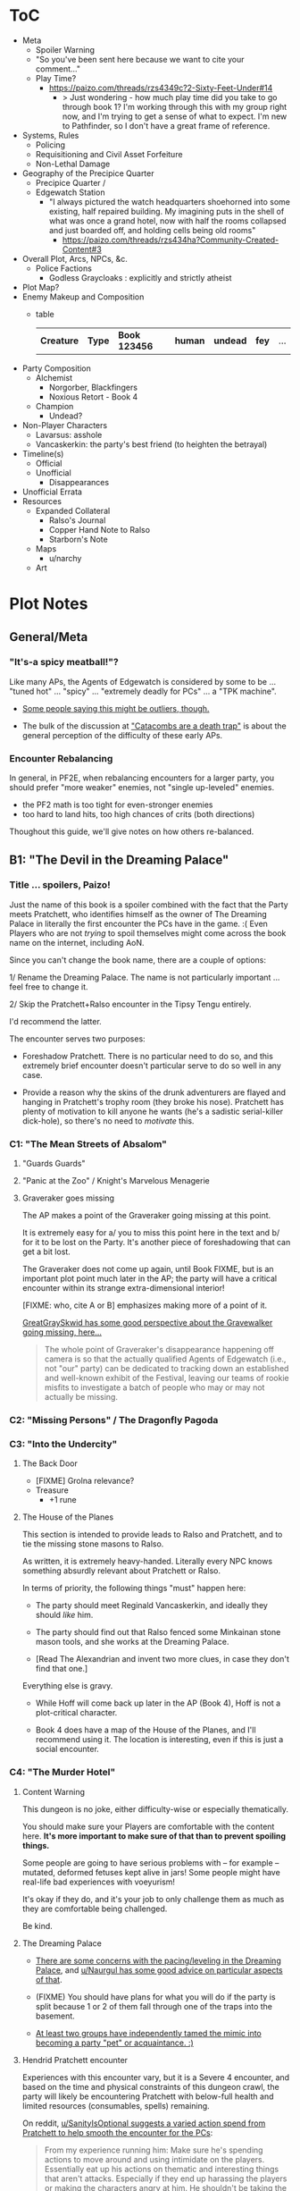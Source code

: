 * ToC
- Meta
  - Spoiler Warning
  - "So you've been sent here because we want to cite your comment…"
  - Play Time?
    - https://paizo.com/threads/rzs4349c?2-Sixty-Feet-Under#14
      - > Just wondering - how much play time did you take to go through book 1? I'm working through this with my group right now, and I'm trying to get a sense of what to expect. I'm new to Pathfinder, so I don't have a great frame of reference.
- Systems, Rules
  - Policing
  - Requisitioning and Civil Asset Forfeiture
  - Non-Lethal Damage
- Geography of the Precipice Quarter
  - Precipice Quarter /
  - Edgewatch Station
    - "I always pictured the watch headquarters shoehorned into some existing, half repaired building.
      My imagining puts in the shell of what was once a grand hotel, now with half the rooms collapsed and just boarded off, and holding cells being old rooms"
      - https://paizo.com/threads/rzs434ha?Community-Created-Content#3
- Overall Plot, Arcs, NPCs, &c.
  - Police Factions
    - Godless Graycloaks : explicitly and strictly atheist
- Plot Map?
- Enemy Makeup and Composition
  - table
    | *Creature* | *Type* | *Book 123456* | *human* | *undead* | *fey* | ... |
- Party Composition
  - Alchemist
    - Norgorber, Blackfingers
    - Noxious Retort - Book 4
  - Champion
    - Undead?
- Non-Player Characters
  - Lavarsus: asshole
  - Vancaskerkin: the party's best friend (to heighten the betrayal)
- Timeline(s)
  - Official
  - Unofficial
    - Disappearances
- Unofficial Errata
- Resources
  - Expanded Collateral
    - Ralso's Journal
    - Copper Hand Note to Ralso
    - Starborn's Note
  - Maps
    - u/narchy
  - Art
* Plot Notes
** General/Meta
*** "It's-a spicy meatball!"?

Like many APs, the Agents of Edgewatch is considered by some to be … "tuned hot" … "spicy" … "extremely deadly for PCs" … a "TPK machine".

- [[https://www.reddit.com/r/Pathfinder2e/comments/oknoo0/agents_of_edgewatch_catacombs_are_a_death_trap/h59ksqb/?utm_source=reddit&utm_medium=web2x&context=3][Some people saying this might be outliers, though.]]

- The bulk of the discussion at [[https://www.reddit.com/r/Pathfinder2e/comments/oknoo0/agents_of_edgewatch_catacombs_are_a_death_trap/]["Catacombs are a death trap"]] is about the general perception of the difficulty of these early APs.

*** Encounter Rebalancing
In general, in PF2E, when rebalancing encounters for a larger party, you should prefer "more weaker" enemies, not "single up-leveled" enemies.

- the PF2 math is too tight for even-stronger enemies
- too hard to land hits, too high chances of crits (both directions)

Thoughout this guide, we'll give notes on how others re-balanced.

** B1: "The Devil in the Dreaming Palace"
*** Title … spoilers, Paizo!

Just the name of this book is a spoiler combined with the fact that the Party meets Pratchett, who identifies himself as the owner of The Dreaming Palace in literally the first encounter the PCs have in the game. :(  Even Players who are not /trying/ to spoil themselves might come across the book name on the internet, including AoN.

Since you can't change the book name, there are a couple of options:

1/ Rename the Dreaming Palace. The name is not particularly important … feel free to change it.

2/ Skip the Pratchett+Ralso encounter in the Tipsy Tengu entirely.

I'd recommend the latter.

The encounter serves two purposes:

- Foreshadow Pratchett. There is no particular need to do so, and this extremely brief encounter doesn't particular serve to do so well in any case.

- Provide a reason why the skins of the drunk adventurers are flayed and hanging in Pratchett's trophy room (they broke his nose). Pratchett has plenty of motivation to kill anyone he wants (he's a sadistic serial-killer dick-hole), so there's no need to /motivate/ this.
*** C1: "The Mean Streets of Absalom"
**** "Guards Guards"
**** "Panic at the Zoo" / Knight's Marvelous Menagerie
**** Graveraker goes missing

The AP makes a point of the Graveraker going missing at this point.

It is extremely easy for a/ you to miss this point here in the text and b/ for it to be lost on the Party. It's another piece of foreshadowing that can get a bit lost.

The Graveraker does not come up again, until Book FIXME, but is an important plot point much later in the AP; the party will have a critical encounter within its strange extra-dimensional interior!

[FIXME: who, cite A or B] emphasizes making more of a point of it.

#+BEGIN_COMMENT
@author{paizo-GreatGraySkwid}
@misc{paizo-rzs4349b--447,
  author = paizo-GreatGraySkwid,
  url = {https://paizo.com/threads/rzs4349b&page=9?1-Devil-at-the-Dreaming-Palace#447},
  date = {2021-05-12T12:16Z},
  cleared = false
}
#+END_COMMENT

[[https://paizo.com/threads/rzs4349b&page=9?1-Devil-at-the-Dreaming-Palace#447][GreatGraySkwid has some good perspective about the Gravewalker going missing, here...]]

#+BEGIN_QUOTE
 The whole point of Graveraker's disappearance happening off camera is so
  that the actually qualified Agents of Edgewatch (i.e., not "our" party) can
  be dedicated to tracking down an established and well-known exhibit of the
  Festival, leaving our teams of rookie misfits to investigate a batch of
  people who may or may not actually be missing.
#+END_QUOTE

*** C2: "Missing Persons" / The Dragonfly Pagoda
*** C3: "Into the Undercity"
**** The Back Door

- [FIXME] Grolna relevance?
- Treasure
  - +1 rune

**** The House of the Planes

This section is intended to provide leads to Ralso and Pratchett, and to tie the missing stone masons to Ralso.

As written, it is extremely heavy-handed. Literally every NPC knows something absurdly relevant about Pratchett or Ralso.

In terms of priority, the following things "must" happen here:

- The party should meet Reginald Vancaskerkin, and ideally they should /like/ him.

- The party should find out that Ralso fenced some Minkainan stone mason tools, and she works at the Dreaming Palace.

- [Read The Alexandrian and invent two more clues, in case they don't find that one.]

Everything else is gravy.

- While Hoff will come back up later in the AP (Book 4), Hoff is not a plot-critical character.

- Book 4 does have a map of the House of the Planes, and I'll recommend using it. The location is interesting, even if this is just a social encounter.

*** C4: "The Murder Hotel"
**** Content Warning

This dungeon is no joke, either difficulty-wise or especially thematically.

You should make sure your Players are comfortable with the content here. *It's more important to make sure of that than to prevent spoiling things.*

Some people are going to have serious problems with – for example – mutated, deformed fetuses kept alive in jars! Some people might have real-life bad experiences with voeyurism!

It's okay if they do, and it's your job to only challenge them as much as they are comfortable being challenged.

Be kind.

**** The Dreaming Palace

- [[https://www.reddit.com/r/Pathfinder2e/comments/ojp6to/agents_of_edgewatch_book_1_finale_im_in_doubt/][There are some concerns with the pacing/leveling in the Dreaming Palace]], and [[https://www.reddit.com/r/Pathfinder2e/comments/ojp6to/agents_of_edgewatch_book_1_finale_im_in_doubt/h5354t4/?utm_source=reddit&utm_medium=web2x&context=3][u/Naurgul has some good advice on particular aspects of that]].

- (FIXME) You should have plans for what you will do if the party is split because 1 or 2 of them fall through one of the traps into the basement.

- [[https://www.reddit.com/r/Pathfinder2e/comments/p887ao/agents_of_edgewatch_spoilers_sidequest_ideas_for/][At least two groups have independently tamed the mimic into becoming a party "pet" or acquaintance. :)]]

**** Hendrid Pratchett encounter

Experiences with this encounter vary, but it is a Severe 4 encounter, and based on the time and physical constraints of this dungeon crawl, the party will likely be encountering Pratchett with below-full health and limited resources (consumables, spells) remaining.

#+BEGIN_COMMENT
@author{reddit-u-SanityIsOptional}
@misc{reddit-otxspj-h70146j,
  author = reddit-u-SanityIsOptional,
  title = {Final fight of the first book of "Agents of Edgewatch"},
  url = {https://www.reddit.com/r/Pathfinder2e/comments/otxspj/final_fight_of_the_first_book_of_agents_of/h70146j/?utm_source=reddit&utm_medium=web2x&context=3},
  date = {2021-07-29T16:35Z},
  cleared = false
}
#+END_COMMENT

On reddit, [[https://www.reddit.com/r/Pathfinder2e/comments/otxspj/final_fight_of_the_first_book_of_agents_of/h70146j/?utm_source=reddit&utm_medium=web2x&context=3][u/SanityIsOptional suggests a varied action spend from Pratchett to help smooth the encounter for the PCs]]:

#+BEGIN_QUOTE
From my experience running him: Make sure he's spending actions to move
around and using intimidate on the players. Essentially eat up his actions
on thematic and interesting things that aren't attacks. Especially if they
end up harassing the players or making the characters angry at him. He
shouldn't be taking the party seriously, and should be trying to taunt them
at least in the start of the fight.
#+END_QUOTE


This goes both ways, too. As in PF2 generally: the party using actions to force /enemies/ to spend actions is of good utility.

#+BEGIN_COMMENT
@author{reddit-u-mads838}
@misc{reddit-otxspj-h71hhre,
  author = reddit-u-mads838,
  url = {https://www.reddit.com/r/Pathfinder2e/comments/otxspj/final_fight_of_the_first_book_of_agents_of/h71hhre/?utm_source=reddit&utm_medium=web2x&context=3},
  date = {2021-07-29T15:23Z},
  cleared = true
}
#+END_COMMENT

[[https://www.reddit.com/r/Pathfinder2e/comments/otxspj/final_fight_of_the_first_book_of_agents_of/h71hhre/?utm_source=reddit&utm_medium=web2x&context=3][u/mads838 agrees]]:

#+BEGIN_QUOTE
The group i played in managed it. But it was tough as All hell. Try to convince you players to start using stuff like grapple, trip or disarm. Actions wasted because of those are actions he isnt using to kill the players.
#+END_QUOTE


----------

The Binumir are also a challenge.

#+BEGIN_COMMENT
@author{reddit-u-narchy}
@misc{reddit-otxspj-h7jg3rc,
  author = reddit-u-narchy,
  url = {https://www.reddit.com/r/Pathfinder2e/comments/otxspj/final_fight_of_the_first_book_of_agents_of/h7jg3rc/?utm_source=reddit&utm_medium=web2x&context=3},
  date = {2021-08-03T11:11Z},
  cleared = true
}
#+END_COMMENT

[[https://www.reddit.com/r/Pathfinder2e/comments/otxspj/final_fight_of_the_first_book_of_agents_of/h7jg3rc/?utm_source=reddit&utm_medium=web2x&context=3][As u/narchy notes]]:
#+BEGIN_QUOTE
The ghost twins scream is a REALLY nasty one. The fighter and champion in our group failed the save, which means no AoO or Retributive Strike.
#+END_QUOTE

#+BEGIN_COMMENT
@author{reddit-u-Naurgul}
@misc{reddit-otxspj-h6yiyr8,
  url = {https://www.reddit.com/r/Pathfinder2e/comments/otxspj/final_fight_of_the_first_book_of_agents_of/h6yiyr8/?utm_source=reddit&utm_medium=web2x&context=3},
  date = {2021-07-29T14:19Z},
  cleared = true
}
#+END_COMMENT

[[https://www.reddit.com/r/Pathfinder2e/comments/otxspj/final_fight_of_the_first_book_of_agents_of/h6yiyr8/?utm_source=reddit&utm_medium=web2x&context=3][u/Naurgul has some advice]]:

#+BEGIN_QUOTE
The fight gets much easier if the PCs take out the children twin ghosts he has with him with RP instead of fighting. If they are reminded of their former lives they don't attack. So maybe give them a few extra hints about that. For example if they try to recall knowledge on them ask if they use society or religion; a successful society check should be enough to remind them of the twins they read about in their missing persons reports.
#+END_QUOTE

# raw:
And [[https://www.reddit.com/r/Pathfinder2e/comments/otxspj/final_fight_of_the_first_book_of_agents_of/h6ygq77/?utm_source=reddit&utm_medium=web2x&context=3][u/larstr0n recommends using the Binumir the scale the combat on the fly]]:
# experimental:
And [[http:cite:reddit-larstr0n-otxspj-h6ygq77.url][u/larstr0n recommends using the Binumir the scale the combat on the fly]]:

#+BEGIN_QUOTE
If you're concerned about Pratchett, there’s a lot of room to run his ghost twins suboptimally and use them to ratchet the tension up and down depending on what level of peril you’re looking for.
#+END_QUOTE
— cite:reddit-larstr0n-otxspj-h6ygq77

#+BEGIN_COMMENT
@author{reddit-u-Unconfidence}
@misc{reddit-otxspj-h6zoyve,
  author = reddit-u-Unconfidence,
  url = {https://www.reddit.com/r/Pathfinder2e/comments/otxspj/final_fight_of_the_first_book_of_agents_of/h6zoyve/?utm_source=reddit&utm_medium=web2x&context=3},
  date = "2021-07-29T19:11Z",
  cleared = true
}
#+END_COMMENT

Stepping back a bit, [[https://www.reddit.com/r/Pathfinder2e/comments/otxspj/final_fight_of_the_first_book_of_agents_of/h6zoyve/?utm_source=reddit&utm_medium=web2x&context=3][u/Unconfidence finds this encounter "exemplary of the stuff I don't like about Paizo's APs."]]:

#+BEGIN_QUOTE
This combat made me think that either the people who made this system really
didn't understand the way poison interacts with death & dying, or that I am
missing something about it. Because like, going to the ground with
persistent damage, that's death. And we certainly had three of our six party
members at high levels of Wounded.

It's extremely dicey and pretty exemplary of the stuff I don't like about
Paizo's APs. The entire "difficulty" seems to be in high numbers and a
serious risk of a few bad rolls dooming a character or a party, despite any
of their best choices. I would seriously suggest any DM running this
consider putting Alchemical Antidotes or something of the sort somewhere in
the Inn, or I dunno, something.
#+END_QUOTE


[On Rebalancing]


#+BEGIN_COMMENT
@author{reddit-u-SighJayAtWork}
@misc{reddit-otxspj-h6z514n,
  author = reddit-u-SighJayAtWork,
  url = {https://www.reddit.com/r/Pathfinder2e/comments/otxspj/final_fight_of_the_first_book_of_agents_of/h6z514n/?utm_source=reddit&utm_medium=web2x&context=3}
  date = {2021-07-29T16:55Z}
  cleared = true
}
#+END_COMMENT

[[https://www.reddit.com/r/Pathfinder2e/comments/otxspj/final_fight_of_the_first_book_of_agents_of/h6z514n/?utm_source=reddit&utm_medium=web2x&context=3][u/SighJayAtWork]]:

#+BEGIN_QUOTE
I had six PCs so I added an extra "body" to the Binumir (like an eatin, I gave them both two actions) and a few Zrukbats to the encounter, just to give them some more bodies to deal with
#+END_QUOTE

**** Pratchett Chase

#+BEGIN_COMMENT
@author{paizo-Naurgul}
@misc{paizo-rzs4349b--441,
  author = paizo-Naurgul,
  url = {https://paizo.com/threads/rzs4349b&page=9?1-Devil-at-the-Dreaming-Palace#441},
  date = {2021-05-01T17:23:13Z},
  cleared = true
}
#+END_COMMENT

[[https://paizo.com/threads/rzs4349b&page=9?1-Devil-at-the-Dreaming-Palace#441][Naurgul]] has some guidance on how to handle Pratchett's attempted escape using the GMG's Chase Subsystem...

#+BEGIN_QUOTE
Here's some potential obstacles for this chase scene along with some example checks that the characters could use to bypass them:

- secret door closes behind him (acrobatics to jump in before it closes, athletics to hold it open, thievery to re-open)
- flaming mass (acrobatics to jump through, athletics make a path, or they can just walk through it and take some damage)
- Pratchett throws down the shelves with the jars in E31 (Athletics to throw them out of the way, Acrobatics to squeeze through the gaps, maybe some spell)
- leftover monsters attack (acrobatics to tumble through, Athletics to shove away, recall knowledge or deception to distract them)
#+END_QUOTE

** B2: "Sixty Feet Under"
*** C1:
**** FIXME

- https://paizo.com/threads/rzs4349c?2-Sixty-Feet-Under#41
  - > Is it explained why Chadraxa made a complaint against Orvington Moneychangers?
  - [next post]
    - > I assume that's related to the debt Orvington's son owes Chadraxa, which he has failed to pay.
    - > Same reason she had people graffiti his bank, and throw a wasp nest on the roof.

*** C4: "Descent into Death"
**** The Catacombs

Tyrrociese is a particular problem.

[[https://www.reddit.com/r/Pathfinder2e/comments/oknoo0/agents_of_edgewatch_catacombs_are_a_death_trap/h59zt3p/?utm_source=reddit&utm_medium=web2x&context=3][u/larstr0n]] strongly advises...

#+BEGIN_QUOTE
I strongly advise, for that monster, taking the book’s advice and having them engage the ofalth in the next room in battle. In my game,I kept the ooze focused on the party enough to freak them out, and then strung out a kong vs Godzilla fight between the two big bads. This approach kept my party challenges and made for a memorable, cinematic encounter.
#+END_QUOTE

#+BEGIN_COMMENT
@author{reddit-u-valahan23}
@misc{reddit-oknoo0-h5aswqa,
  author = reddit-u-valahan23,
  url = {https://www.reddit.com/r/Pathfinder2e/comments/oknoo0/agents_of_edgewatch_catacombs_are_a_death_trap/h5aswqa/?utm_source=reddit&utm_medium=web2x&context=3},
  date = {2021-07-15T15:43:17Z}
  cleared = true
}
#+END_COMMENT

[[https://www.reddit.com/r/Pathfinder2e/comments/oknoo0/agents_of_edgewatch_catacombs_are_a_death_trap/h5aswqa/?utm_source=reddit&utm_medium=web2x&context=3][u/valahan23]] has a number of recommendations...

#+BEGIN_QUOTE
I'm currently running AoE and we finished up the catacombs about a month ago. Overall, I'm not a fan of Book 2. I Think the author is the type who loves theory crafting monsters without really thinking about balance. I first noticed this with the copper hand illusionists in chapter 3 that are supposedly level 5, but are a full wizard/rogue. Their spell DC was higher than the party's optimized level 6 wizard. I'd be fine with that if they weren't also a full blown rogue.

I ended up making some changes to to the eldritch ooze TYRROICESE cause I personally think that monster was just poorly designed. This is pretty much entirely was because the ooze template was used without really looking at how oozes work.

- Not all oozes are immune to slashing/piercing (gelatinous cube), but those that are also have the split trait, basically cutting them in half with the HP split between the two. The benefit to splitting them is that you can then have your caster nuke them with AoE. The eldritch ooze got the benefit of immunities without being able to be split. (So I got rid of these immunities on the eldritch ooze)

- Oozes are usually immune to critical hits/precision damage because they are just a blob of ooze so they don't have specific spots to hit for more damage. The eldritch ooze is a large suit of armor basically being piloted by an ooze. (I removed it's immunity to precision damage with the reasoning that the rogue and investigator would be able to find weak points in the armor to attack)

- Lastly I made his pseudopod burst follow the standard MAP rule. As letting a solo encounter have 3 attacks at +23 when the party's AC is in the high 20s was just insane to me. His chance to crit was way above 50% with an average crit doing around 46 damage.

Even with these adjustments it was a super close fight with most of the party unconscious and the remaining members sitting around 10-20 HP when they defeated it.
#+END_QUOTE


#+BEGIN_COMMENT
@author{reddit-u-doctam}
@misc{reddit-oknoo0-h59vm90,
  author = reddit-u-doctam,
  url = {https://www.reddit.com/r/Pathfinder2e/comments/oknoo0/agents_of_edgewatch_catacombs_are_a_death_trap/h59vm90/?utm_source=reddit&utm_medium=web2x&context=3},
  date = {2021-07-15T13:42:22Z}
  cleared = false
}
#+END_COMMENT

[[https://www.reddit.com/r/Pathfinder2e/comments/oknoo0/agents_of_edgewatch_catacombs_are_a_death_trap/h59vm90/?utm_source=reddit&utm_medium=web2x&context=3][u/DocTam suggests pushing holy water to help with the crawl]]:

#+BEGIN_QUOTE
I think providing/encouraging the party to get Holy Water is the best way to make the dungeon manageable; since it makes the hardest fights much easier. Books 3 and 4 have been much more manegable difficulty wise; so don't despair too much.
#+END_QUOTE


#+BEGIN_COMMENT
@author{paizo-Deriven_Firelion}
@misc{
  FIXME
}
[[https://paizo.com/threads/rzs4349c&page=2?2-Sixty-Feet-Under#91][Deriven Firelion says]]:
:uncleared:
That elite ofalth was brutal. My players ran into it at lvl 7. I decided to reduce it to a regular Ofalth. It was still brutal.
#+END_COMMENT

***** TO FILE
****** "I noticed something weird about the Seamers"
https://paizo.com/threads/rzs4349c?2-Sixty-Feet-Under#49
****** do you feel like there's XP missing from B2C3?
https://paizo.com/threads/rzs4349c&page=2?2-Sixty-Feet-Under#54
****** war razors are constantly "typoed" as piercing
https://paizo.com/threads/rzs4349c&page=2?2-Sixty-Feet-Under#59
****** how to GM the Dullahan's mount?
https://paizo.com/threads/rzs4349c&page=3?2-Sixty-Feet-Under#112
- as a mount?
- as a summon?
- as a creature?
****** Naurgul's game took a different turn

2021-05-23T23:36:05Z
https://paizo.com/threads/rzs4349c&page=2?2-Sixty-Feet-Under#92

#+BEGIN_QUOTE
Instead of being given all the leads they are at the beginning of this book, they instead only learn from Ralso that there's a group of thieves called the Copper Hand who are definitely planning to rob a bank using the radiant parade as a cover. From there I'm expecting the players come up with the following lines of investigation more or less on their own:


    * Get the route of the parade and compare it with the addresses of known banks: This will yield them a number of banks that are possible targets. I'm planning to include the 3 possible targets mentioned in the original but I'm also adding "Chadraxa's cheap loans" and "Vault of Abadar" as banks that the parade will pass by, maybe even some more.
    * Investigate the possible targets: This should be largely the same as the original except I'm gonna make a point of emphasising how big the Penny & Sphinx garden lawn is and how far away the main bank building is from the road.
    * Figure out where security is weakest: That should yield the information that the Token Guard is the most easily corruptible and unscrupulous district guard. (And that the Vault of Abadar is extremely well-guarded and unlikely to be the target)
    * Investigate the float makers: Some gathering of information in the Ivy District (where one of my PCs hails from) will yield the information that is available at the tannery in the original story, i.e. an apparatus has been stolen that was used in a play to make it look like Aroden was raising the Starstone out of the ocean.
    * Ask the other district watches if they've heard of the Copper Hand: That should yield an answer from the Stilt House. This is similar to the original story, except after they get the ledger at the smugglers' lair, they will not learn the exact location of the heist... but I'm not sure exactly what they should learn, probably something about what kind of supplies the thieves have purchased from the smugglers, e.g. sails and caltrops and stuff.

The final clue is the new PC joining the ranks
#+END_QUOTE

* resources
** [[https://paizo.com/threads/rzs4349b&page=8?1-Devil-at-the-Dreaming-Palace#382][TODO A: com/paizo/threads/AoE/book1]]
** TODO B [[https://www.reddit.com/r/Pathfinder2e/comments/n39df5/just_finished_running_a_full_campaign_of_agents/][cf. this big comment]]
*** DONE rights: reached out to u/DragoldC42, 2021-09-05
*** bibtex

#+BEGIN_COMMENT
@author{reddit-u-DragoldC42}
@misc(reddit-n39df5,
  author = reddit-u-DragoldC42,
  url = {https://www.reddit.com/r/Pathfinder2e/comments/n39df5/just_finished_running_a_full_campaign_of_agents/},
  date = {2021-05-02T16:58:51Z},
  cleared = true
}
#+END_COMMENT
*** summary

- B1C1: kill the Pratchett foreshadowing; it's very heavy-handed and not necessary
- the KMM encounter is super tough, you probably need to rebalance it
- Agents/Police policy is sketchy
  - [this is probably a top-level item for the guide]
  - options
- NPC: Vancaskerkin: foreshadowing, through-line, plot and disposition
- Graveraker: foreshadowing

- B2C1: open-world section is cool!  plot visualization
- B2C2: (robbery would be better if improved)
- B2C3: (disappointing to us)
- B2C4: dungeon crawl is maybe too long for many groups

- B3: favorite book
- B3C1: gang war, flavorful NPCs, open structure, moral choices
- B3C2: mechanics are great!
- B3C3: mediocre as written, but a great toolbox for expanding it on your own

- B4C1: very fun dungeon crawl
- B4C2: hunting lodge is fun!
  - lesser death is a tough enemy, take care
- B4C3:
  - harrowland and the harrow itself is not interesting to my group
  - Vancaskerkin framing the party depends on:
    - heavily on the Graveraker; foreshadow it more!
    - the party liking Vancaskerkin

- B5: agents without badges! good RP moments
- B5C1: Black Whale, Miogimo, RP opportunities
- B5C2: jailbreak, find evidence of Vancaskerkin
- B5C3: Vancaskerkin clockwork dungeon
- Consider ending the AP here.

*** content
Book 1- The Devil in the Dreaming Palace

This very solid start to the AP. It has a mostly self-contained story and
gives plenty of roleplay opportunities as a city guard, A good end villain
to face against and some interesting encounters. Others in this sub have
pointed out already three problematic parts in this book, but they are
relatively minor in my opinion:

- The chance encounter with the book villain in the very start is a bit too
  obviously foreshadowing- seeing the owner of the dreaming palace in an
  adventure named this way does not give much room to doubt. I found it not
  really disrupting, as the players could make some disconnect, but for
  another GM I would advise to just change the name of Pratchett's hotel.

 - the deadly zoo encounter- which includes two different monsters with the
   ability to petrify the party as well as a buffed rust monster, against
   which the party has to pace without a real chance to take 10 minutes of
   rest- is too much for most level 1 parties, including mine.

I gave my players the option to just tie up the monsters with rope after a
successful grapple check, and this gave a much easier win condition to the
combats while still being hard enough considering they had to go all over
the zoo with no rests.

- The agents, as policemen, being able to confiscate property freely feels
  weird in this part of the adventure, when they are mostly dealing with
  ordinary citizens. My group didn’t really care that much, but it was a good
  topic to raise in session zero and clear out our preferences on anyway. It's
  very easy in any case to just give the characters a salary.In my experience,
  later on in the AP, when the agents are dealing with criminals and cults, it
  feels much more justified to use what they can take, or to give it back for
  a bounty.

I would like to add another issue to this part as someone who finished running
the AP: The foreshadowing is a bit lacking in the following ways:

- Reginald Vancaskerkin is described in the book as someone who is "oily,
  nosy, and of questionable moral fiber", while the later books seem to think
  he has become a fan and friend of the party, at least until he backstabs
  them. I would advice playing him as someone who your players would like, and
  not a walking red flag as my reading of the first book alone implied to me.

- The Graveraker becomes an important plot point in the 4th and 6th books, Yet
  after it disappears somewhere in the start of this book, no mention of it
  exists in the AP for three whole books- at least not in a way major enough
  to remind the players it exists. My group totally forgot about it by the
  point the twists happened. I would advice all GMs running the AP to find
  ways to bring the Graveraker up a few times. Also, no art of the Graveraker
  exists in the AP at all. I would have really liked to see what it is like!


Book 2: Sixty Feet Under

This book is relatively straight-forward. The party follows a lead of trails
that leads them to stop a bank robbery, a thieves guild, and eventually a
serial killer.

Chapter 1

is a very strong point in this book- a less structured investigation sequence
gave an almost "open world" feeling while playing, with the party able to
choose the pace and theorize on where the robbery will take place. Running
this section was a lot of fun for me!

Chapter 2-

The robbery itself is okey - The robber's plan is kinda silly and they are
bound to fail, but it felt good having the party stop them and save the day
anyway. I feel that a GM taking the time to improve this scene could make it
into a much better moment than I had.

Chapter 3

felt a bit disappointing in my group, because there was an expectation that
another investigative part would follow the format of chapter 1. But the
infiltration into the copper hands hideout was still an enjoyable dungeon. Our
unlucky elf rouge got a minor case of lycanthropy from this part though-
nothing a visit to a temple could not fix, but this could have messed with
some plans.

Chapter 4

as a dungeon crawl was too long for our taste. It took us 3 whole 4 hour
sessions to get through it. And even with plenty of side quests happening in
there it was still a too long section of mostly combat in an otherwise more RP
balanced adventure. I would advise any GM's who feel the combat becomes
repetitive in their groups to shorten this part- there are enough simple
encounters to cut out of it without losing anything important


Book 3: All or nothing

This is probably my favorite book in the AP! It was the best at not only
giving varied scenarios to play in, but also providing GM tools to expand and
enhance those parts to their liking.

Chapter 1-

which involves resolving a gang war in the docks has some very flavorful NPCs
with interesting personalities, one of which (Maurrisa) Became a recurring NPC
in my game. This part is also relatively free in its structure and contains
some moral choices to make.

Chapter 2-

The casino heist is a very interesting chapter as well. Somehow the casino
games given did not translate well into our VTT experience, But the inclusion
of so many mechanics and tools to make the heist interesting is just great! I
am sure many GM's can make good use of this part- even as inspiration for home
games.

Chapter 3-

Gives the characters the task of dealing with a bomb threat in the middle of a
gladiator tournament. The scenarios given in the AP itself are quite
basic. But the tools provided, the various arena game mechanics and the flavor
text-gave me plenty of inspiration to expand this part into a mini tournament
arc- which was probably the highlight of the campaign! I highly recommend
customizing this part to your group's liking.

I have made another post in the past about a stat problem with the final boss
of this chapter- it has a mistake with its AC that makes fighting him a
breeze, so you might want to check it out before you run it.


Book 4: Assault on Hunting Lodge Seven

Chapter 1-

After a quick starting dungeon, this chapter including my favorite dungeon
experience of the AP. The blackfinger temple- with the convention in it's
upper floor, the puzzles, the interesting monsters, and the reasonable length
of it- was a very fun dungeon crawl!

Chapter 2-

In which the agents hole up in a haunted safe house to keep a watch over their
prisoner, is another interesting chapter. It is divided into parts which feel
tower-defense-like (protecting the house from assassins) and a small dungeon
crawl in the basement. After cleansing the haunted house and defending it for
so long, my players grew attached to the hunting lodge, so I gave them the
deed to the house as a gift from the city as thanks for their service. The
fact that the hunting lodge does not cointain any toilet in it became somewhat
of a joke in our group, and the players announced they are building one in the
house after they acquired it.

Small note about the final boss of this chapter- The lesser death is a tough
monster- with its disadvantage aura and high attacks, definitely has a
potential to kill a PC. My players have managed to exploit its teleporting
reaction to trap it inside the house vault (which I stated to be teleport
proof). That was a very proud GM moment for me, and I rewarded their creative
thinking with a homebrew item that the lesser death bargained for its freedom.

Chapter 3-

the investigation of harrowland was not interesting for my group. I think that
we are all missing the excitement about all the harrow lore in there- so it
felt like we were missing half the fun in there. Still, I imagine that for a
group with more golarion lore background this could be a nice theme dungeon.

The end of the book features the twist of Reginald framing the party. This did
not land that well in my group for a couple of reasons:- The framing plot
depends heavily on the Graveraker. About which most of my party forgot by the
time they got to this point. Foreshadow it more!- Reginald was obviously evil
from the first time they met him. So the reaction was more of "Oh finally he
shows he is evil and we an go kick his ass" and not the seemingly intended
shock.


Book 5: Belly of the Black Whale

This book has a nice change of pace from the previous ones- The agents have to
work now outside the law, as their badges have been taken from them after they
were framed. This gave the players many opportunities to test the moral
compass of the characters, and how much are they willing to do outside the law
to get their goals. Good RP stuff!

Chapter 1

deals with gaining enough favor with a crime lord to get the secrets on how to
break out the Starborn from the Black Whale prison. Miogimo the crime lord is
a good folly to the agents, showing how taking justice into their own hands
can make them end up. Overall, the chapter gives plenty of roleplay moments to
shine.

Chapter 2

is about the jailbreak from the black whale prison. The dungeon itself in
there is decent, but I needed to put extra work in to make it feel more like a
prison. Things like patrol routes, and more details about the day to day
management of the prison are lacking the way they are presented in the
adventure, I think this section could benefit from some clearer details.

After the prison break, the chapter goes again into a bit of an investigation-
where the agents need to find the evidence to clear their names and catch
Vancaskerkin, in my group at least we mostly glossed through this part,
because some details and npc's presented in the chapter were not working well
with the way things occurred in my game. This still seems like a nice
scenario.

Chapter 3

is the clockwork dungeon of Vancaskerkin. The dungeon itself is quite cool to
run. There are different difficulty levels for many encounters, some cool
monsters and a few secrets to discover. Reginald himself was a bit
underwhelming (At least to the power level of my party), My solution was
giving him 2 clockwork abilities at once, instead of just one, to up the
danger- worked quite well for me!

Another great thing about the showdown with Vancaskerkin is the alternative
win condition against him- instead of killing the villain, the players have an
option of resolving the conflict by exchanging his mind using a machine he has
build. My party went for this option, and Regi-mouse became a cannon part of
our Golarion.

In my opinion, the fight against Reginald felt like it should have been the
final one of the AP. He was behind all the troubles the agents faced so far,
and by defeating him, clearing their names and redeeming Starborn in the eyes
of the public, the agents can feel satisfied with their victory. I'll explain
my reasons for this below- but to keep a strong thematic sense, I would advise
to finish the campaign here- and avoid part 6. It is a perfectly
self-contained ending by this point.


Book 6: Ruins of the Radiant Siege.

Sadly, this last part of the AP is also the weakest in it. It has many
interesting ideas, but I'm afraid that as written, it feels off from the rest
of the AP, and does not contribute much to the story other than continuing it
to level 20.

Firstly, the big villain is someone who was basically invisible to the
players! Olansa shows up one time before this book, and this is just to shake
the characters hands and go away. At least the AP makes her presence clear
enough to the GM before this point, so some foreshadowing can be added- but
this is work the GM cannot be aware of unless they kept reading ahead, in
detail, and realize Olansa is not properly foreshadowed anywhere. It feels
especially hollow facing Olansa after defeating Reginald- who was there
plotting since the start of the game, and the characters have a really good
reason to hate.

This could be a minor thing should Olansa have been an interesting villain,
but as she stands in the book, she has no motivations. Her backstory seemed
shallow, it is unclear what, if anything, she would do should the characters
fail to dethrone her- the book gives no clue for us. It is unclear what her
motivation to take the throne is other than to get more power. This came off
to me very one dimensional and boring.

Thanks to a suggestion I saw in the Paizo forums, I altered her in my home
game to have the plan to steal the whole city of Absalom into a demiplane,
where she can rule it with an iron fist forever. But if you run it as is from
the book, she is stated to do next to nothing but sit in her tower and wait to
be defeated, other than maybe messing up some beurocracy in the city.

Secondly- This part of the adventure is a major change in tone from the rest
of the AP.This is even said on page 3 of the book, where the writer explains
the agents are now too strong for criminals to be a problem for them. So they
should retrain their social skills and get ready for some extraplanar monsters
popping in their way. I feel it's a bad note to finish a campaign focused on
using diplomacy to solve problems by throwing hordes of daemons and crazed
proteans at the party, and would have much preferred the adventure to stick to
the spirit of the previous books.

The chapters themselves are basically 3 big dungeon crawls, with no goals
other than to clear them out and get the relevant plot cupon. To the
adventure's credit, the design of the dungeons is interesting, but as someone
who likes shorter- more concise dungeons, They felt like they are dragging on
too much, with plenty of filler fights and encounters over the xp
budget. Filler fights are a common thing in any AP, but a book comprised of
mostely filler fights is dull to run in my opinion.


Chapter 1

has a dungeon happening inside a giant mech. This is a very cool idea, and one
that was foreshadowed before with the Graveraker (Though, not too well). The
most disappointing thing to me about this part, is that we never got any
detail's on how the Graveraker even looks, not to speak about any
illustration. Without those, it was hard to make sense of the situation, it
felt undefined in a disappointing way.

This dungeon also features the crazed proteans- who are stated to attack the
characters on sight, and no alternative means of defusing the situation are
given to the players, not even some reasonable solution like promising to free
them. I chose to allow such a solution to my players. But without it there was
next to no content in this dungeon as most of the rooms are fights with said
proteans.

Another thing happening in this chapter is the introduction of Il’setsya
Wyrmtouched, who appears out of nowhere to give the party their next quest
location, and escorts the party as a GMPC from then on. I chose to leave her
out of my game, and tie the plot advancement to other things .GMPC is an idea
I dislike, and it felt cheap to me to make the plot development of a story
nearing its end happen by a random character appearing out of thin air.

I also think that actually using her as written- where she has some "triggers"
later on In the book which cause her to act in a rash way and probably against
the interest of the party, and also possibly steal the show in the final
bossfight weather the party took her in or not- would be frustrating to deal
with as a player. I'm sure some GMs can pull this off well, but I am not one
of them.


Chapter 2-

In this chapter, the party needs to delve into another dungeon- the ruins of
an ancient fort constructed by an evil archmage bent on conquering Absalom
with an army of mind controlled angels- in order to find the item that will
allow them to face the final boss.

Before entering the dungeon, there is a section involving the use of the
research mechanics. Where the party needs to balance spending more days
getting prepared to the dungeon and gaining advantages in it with the risk of
getting caught by the deamonic agents of Olansa.The way my game played out;
the agents had too much stress on them to be able to research calmly for days
as the adventure assumes- so we largely ignored this mechanic. But this is a
cool concept.

The dungeon itself is nice. Though for some weird reason, the majority of
creatures and hazards in it have access to some variation of the prismatic
spray spell. So the dark tone of the location, at least in my group, was hurt
a bit by having rainbows assault the characters every fight.Also, there seems
to be an issue with the room size in the map- for example a room meant to
house 3 gargantuan creatures is physically too small to contain them.

The boss of this chapter- a fallen planetar- has a problem in his stats. He
possesses regeneration that can only be deactivated by evil damage, something
which the lawful good party, Which the players guide instructs to make, will
have no access to, meaning the PCs are unable to kill him in most conceivable
groups. I decided to ignore this fact and just treat it as fast healing, not
sure if there was a good reason to have it there in the first place.

Chapter 3

Dungeon number 3 in this book is an assault on the tower where the main
villain is sitting and… going slowly insane, waiting to be killed. Really this
calls for a change from the GM.For me, I upped the stakes by having Olansa
launch a daemon attack on the citizens of the city- and the players have to
stop her before she kills everyone.

The cool part about this dungeon, is the boss rush nature of it. To get to the
final boss, the agents combat against the reincarnations of the 3 bosses from
earlier in the campaign. (There are also many filler fights in this chapter,
which serve no purpose in my opinion- the players are level 20, they don’t
need to grind anymore.)

As written the boss rushs are cool fights, with enough to challenge the 20th
level characters, the only thing I would change in there is to enlarge a bit
the rooms they are found in, because they are too small for a dynamic fight to
take place in them.

The problem is, these fights are not going to run as written, unless your
players specifically avoid it there is an easy way to steamroll this entire
dungeon-The artifact the players gained in the end of chapter 2 allows them to
indefinitely mind control all the daemons present in there. I let my players
have some fun with the pokemon-esqe gameplay of capturing all the demons
(actually demon capturing sounds more like SMT but I digress) , until I had to
ask them by the end to not use the artifact they were given- or the game would
not be fun.

Olansa as a final boss is also quite unimpressive. Her ability to turn
invisible even to see invisibility feels cheap, and the poison on her weapon-
Teats of death- Is irrelevant to the combat because of its 1-minute onset
time. Even with her artifact equipped she is just not a very interesting or
challenging opponent as written. I heavily altered it for my session and would
advise doing the same to any other GM to make sure the ending of the campaign
is properly epic.

That's all for my thoughts! Thank you for reading so far! And I hope some of
my ramblings will be useful to GMs out there. Feel free to ask me anything in
the comments!
** [[https://www.reddit.com/r/Pathfinder2e/comments/ocdrxm/agents_of_edgewatch_plot_and_key_npcs/h3uh21r/?utm_source=reddit&utm_medium=web2x&context=3][TODO C cf. this big comment]] from u/Naurgul
*** DONE rights: approved u/Naurgul, 2021-08-22
*** summary

- Graveraker foreshadowing
- Festival committee/grand council foreshadowing
- Harlo Doleen emotional connection before betrayal/murder
- Vancsakerkin connection/deception
- Lavarsus NPC notes, arc
- Irorium foreshadowing
- Noxious Retort foreshadowing
  - background by class
  - timeline
- House of Planes through-line
- Lucky Nimbus casino
- Radiant Festival
  - broader scene-setting
  - Beldrin's Tower, final confrontation
- Black Whale
- Starwatch foreshadowing/context
*** content

- The Graveraker will show up again in book 4. Show Bolera working on the
  Graveraker case. In my game, she's slowly uncovering some clues like
  mentioning that she thinks it was no coincidence that the zoo attack and the
  Graveraker theft happened at the same time, interviewing the inventor and
  making some vague references about a missing power source and the
  involvement of the radiant festival committee
  - No.  they'll have plenty of time with the Graveraker

- Some members of the festival committee and the grand council will end up
  playing major roles in the final books. So they should be introduced and
  interacted with early. I had my PCs give a brief 5 minute presentation in
  front of the radiant festival committee at the palace in Wise Quarter about
  their discovery of a potential bank heist plot.
  - why would the committee care about low-level police?

- Harlo Doleen ends up getting murdered which is a major plot point and
  twist. I made him be an acquaintance to one of the PCs. The PC used to be a
  slave and Harlo used to be his master. They have an awkward relationship now
  after not seeing each other for more than 3 years.
  - No.

- Vancaskerkin ends up being one of the main antagonists. Make Vancaskerkin
  prominent, especially through his tabloid Eyes on Absalom. Don't forget to
  tell the PCs about the frontpages of the paper (especially the ones that
  they are featured on), invite them for interviews, make them trust him as a
  partner they can go to ask for help. My players certainly have. For book 2
  Vancaskerkin will show up and warn the PCs about Pratchett trying to publish
  his memoirs from prison to create a favourable impression to the public
  before his upcoming trial.
  - Yes. They already have a good reaction to Vancaskerkin, though making him
    friendly/cooperative is probably a bridge too far.
  - Can he come up throughout?
    - Has he had the agents trailed out of the House of the Planes?
    - He's another investigator! Of course he can be helpful.

- Lavarsus ends up getting manipulated by the antagonists and arresting the
  wrong person. Play up Lavarsus as full of pride and incompetent
  - Takes credit for the agent's actions, for sure.
  - Continues to insult them, of course.

- The Irorium will be the setting of a big part of book 3. Make sure to
  mention it a few times. I had Oggrum (one of the gladiators the PCs will
  have to fight eventually) get a float in the radiant parade advertising his
  exploits.
  - Lucio probably knows of this.

- The Noxious Retort is an annual alchemical conference taking place at the
  Blackfingers temple. It will be showcased in book 4. Make sure your players
  learn about it beforehand if they are into alchemy or if they try to learn
  about Norgorber temples in the city.
  - absolutely, for Jobi
  - figure out Jobi's whole /deal/ w.r.t. Blackfingers

- House of Planes will be revisited in one of the later books. So it should
  probably be mentioned a few times. In book 2 I had my PCs track down one of
  the smugglers there after a botched attempt to raid their base of
  operations.
  - Could come back up in Book 2 or 3, sure

- The Lucky Nimbus casino will play a role in book 3. Make sure to mention it
  exists. I had an elaborate float advertising it in the radiant parade.
  - meh.

- The story of how the radiant festival started gets explored in book 6. I had
  a float featuring the half-angel in the parade
  - meh.

- The Harrow plays a role in book 4. You can introduce it earlier as a tarot
  divination art kind of thing without too much fanfare. Or you can have
  spooky card readings with your PCs.
  - No.

- Beldrin's tower in Precipice Quarter ends up being the place of the final
  confrontation. It should at least be mentioned earlier, implant the idea of
  visiting it for a tour while the festival is going on.
  - No.

- The Black Whale is a prison for important political prisoners that is
  visited in book 5. Give it a brief mention maybe at some point when
  appropriate.
  - Noted.

- Starwatch will eventually (in book 3) adopt the PCs and Starwatch Keep is
  where they'll get some offices of their own. Have them visit it early on if
  they want or make sure they've heard it at least. Same goes for Fort
  Tempest, make sure they've heard it exists.
** DONE [[https://www.reddit.com/r/Pathfinder2e/comments/oknoo0/agents_of_edgewatch_catacombs_are_a_death_trap/][D r/Pathfinder2e "Catacombs are a death trap"]]
** DONE E https://www.reddit.com/r/Pathfinder2e/comments/otxspj/final_fight_of_the_first_book_of_agents_of/

- E.a *** https://www.reddit.com/r/Pathfinder2e/comments/otxspj/final_fight_of_the_first_book_of_agents_of/h6ygq77/?utm_source=reddit&utm_medium=web2x&context=3
  - u/larstr0n

    #+BEGIN_COMMENT

    @author{reddit-u-larstr0n,
      name = "u/larst0n",
      url = "https://www.reddit.com/user/larstr0n",
      additional = "GM, <a href=\"https://www.tabletopgold.com/\">Tabletop Gold podcast</a>"
    }
    @misc{reddit-larstr0n-otxspj-h6ygq77,
      author = "u/larstr0n", # reddit-u-larstr0n
      url = "https://www.reddit.com/r/Pathfinder2e/comments/otxspj/final_fight_of_the_first_book_of_agents_of/h6ygq77/?utm_source=reddit&utm_medium=web2x&context=3",
      date = "2021-07-29T14:02Z",
      cleared = true
    )
#+END_COMMENT

    - comment
      #+BEGIN_QUOTE
      > My group dealt with this encounter pretty easily. The real trouble was
    Ralso up on the second floor. If you’re concerned about Pratchett, there’s
    a lot of room to run his ghost twins suboptimally and use them to ratchet
    the tension up and down depending on what level of peril you’re looking
    for.
    #+END_QUOTE


- E.b **** comment https://www.reddit.com/r/Pathfinder2e/comments/otxspj/final_fight_of_the_first_book_of_agents_of/h6zoyve/?utm_source=reddit&utm_medium=web2x&context=3

  - > This combat made me think that either the people who made this system
    really didn't understand the way poison interacts with death & dying

  - > It's extremely dicey and pretty exemplary of the stuff I don't like
    about Paizo's APs. The entire "difficulty" seems to be in high numbers and
    a serious risk of a few bad rolls dooming a character or a party, despite
    any of their best choices. I would seriously suggest any DM running this
    consider putting Alchemical Antidotes or something of the sort somewhere
    in the Inn, or I dunno, something. The fact that there's so little in this
    system which actually does for certain, and only gives you more dice rolls
    that you have to hope don't turn up against you, is sort of hamstringing
    to the ability to mitigate this encounter.

- E.c comment https://www.reddit.com/r/Pathfinder2e/comments/otxspj/final_fight_of_the_first_book_of_agents_of/h6zvhy4/?utm_source=reddit&utm_medium=web2x&context=3
  - > We were playing on the edge the whole battle with whole group wounded 1-3

- E.d comment https://www.reddit.com/r/Pathfinder2e/comments/otxspj/final_fight_of_the_first_book_of_agents_of/h70146j/?utm_source=reddit&utm_medium=web2x&context=3
  - > From my experience running him: Make sure he's spending actions to move around and using intimidate on the players. Essentially eat up his actions on thematic and interesting things that aren't attacks

- E.e https://www.reddit.com/r/Pathfinder2e/comments/otxspj/final_fight_of_the_first_book_of_agents_of/h71hhre/?utm_source=reddit&utm_medium=web2x&context=3
  - > The group i played in managed it. But it was tough as All hell. Try to convince you players to start using stuff like grapple, trip or disarm. Actions wasted because of those are actions he isnt using to kill the players.

** DONE F https://www.reddit.com/r/Pathfinder2e/comments/ojp6to/agents_of_edgewatch_book_1_finale_im_in_doubt/
- comment https://www.reddit.com/r/Pathfinder2e/comments/ojp6to/agents_of_edgewatch_book_1_finale_im_in_doubt/h5354t4/?utm_source=reddit&utm_medium=web2x&context=3

  > This is a general problem with this edition of pathfinder, if the PCs find
  themselves in a situation even one level earlier than they are "supposed to"
  any fight quickly turns into a possible TPK.
- comment https://www.reddit.com/r/Pathfinder2e/comments/ojp6to/agents_of_edgewatch_book_1_finale_im_in_doubt/h53fc3u/?utm_source=reddit&utm_medium=web2x&context=3

  > The pacing at the end is god awful. The party is supposed to gain their
  fourth level as they get down to the basement, but when are they supposed to
  rest to gain all the new benefits like spell slots and so on? They’re
  investigating the murder mansion, finding all this evidence against
  Pratchett, but then they go back mid-investigation to rest — and it’s
  probably only around afternoon or so. So they can just leave and come back
  in the morning? Wouldn’t the Edgewatch send help, considering the evidence?
  But that would mess up the encounter balance. And what happens to the
  half-orc if her escape plan was triggered? She’s just going to stay there
  for, what, 12-14 hours, too afraid to confront the spirit?

  > It’s a mess. One of the failings of the AP model that requires a certain
  number of encounters in a single book. The hotel should be half the size to
  avoid this issue, and there should not be a level up shortly before the
  climax.
** DONE G https://www.reddit.com/r/Pathfinder2e/comments/p887ao/agents_of_edgewatch_spoilers_sidequest_ideas_for/ - recruiting the mimic as a pet
** TODO other u/Naurgul posts

By the way, here's a few more posts of mine you might want to consider for your guide:

From reddit:

- [[https://www.reddit.com/r/Pathfinder2e/comments/ocdrxm/][/r/Pathfinder2e/comments/ocdrxm/]]
- [[https://www.reddit.com/r/Pathfinder2e/comments/o0y78z/][/r/Pathfinder2e/comments/o0y78z/]]
- [[https://www.reddit.com/r/Pathfinder2e/comments/ngocjr/][/r/Pathfinder2e/comments/ngocjr/]]
- [[https://www.reddit.com/r/Pathfinder2e/comments/lj6pc4/][/r/Pathfinder2e/comments/lj6pc4/]]

From the Paizo forums:

- [[https://paizo.com/threads/rzs4349b&page=8?1-Devil-at-the-Dreaming-Palace#389][Missing persons investigation]]
- [[https://paizo.com/threads/rzs4349c&page=2?2-Sixty-Feet-Under#91][Bank heist investigation]]
- [[https://paizo.com/threads/rzs4349b&page=9?1-Devil-at-the-Dreaming-Palace#441][Pratchett chase]]
- [[https://paizo.com/threads/rzs4349b&page=8?1-Devil-at-the-Dreaming-Palace#396][Patrol route]]
- [[https://paizo.com/threads/rzs436hc?Nonlethal-system-alternatives#25][Non-lethal system]]

** TODO [[https://www.reddit.com/r/Pathfinder2e/comments/pa523d/landing_page_for_my_agent_of_edgewatch_campaign/][r/Pathfinder2e/comments/pa523d/landing_page_for_my_agent_of_edgewatch_campaign]]
** TODO [[https://www.reddit.com/r/Pathfinder2e/comments/pabt0r/help_with_the_t4_agents_of_edgewatch_spoilers/][r/Pathfinder2e/comments/pabt0r/help_with_the_t4_agents_of_edgewatch_spoilers/]] ("what is the pact the Twilight 4 have with Norgorber?")
** TODO [[https://paizo.com/threads/rzs43ftq?Outmanned-outgunned-outnumbered-outplanned][paizo.com … "Outmanned, outgunned, outnumbered, outplanned! (SPOILERS)"]]

- Zandu the Devourer:
  - "heavy loan to resurrect the two fallen"
  - I feel the foes in this campaign are a bit too strong, and after revisiting the amount of treasure they have received this far, they are severely underequipped.

#+BEGIN_COMMENT
@author{paizo-narchy}
@misc{paizo.com/threads/rzs43ftq--2,
  author = paizo-narchy,
  url={https://paizo.com/threads/rzs43ftq?Outmanned-outgunned-outnumbered-outplanned#2},
  date =  {2021-08-06T14:12Z}
  cleared = true
}
#+END_COMMENT

- narchy:
  - "I've spent the whole game ramping up treasure throughout. There's not enough that party consider legitimately theirs to take. They don't loot the bosses, the henchmen or general locations they go to because it makes them uncomfortable."
  - the AP IS hard if they aren't working together.

- pauljathome
  - Paizo seems to LIKE overtuning things in 2nd edition


- KyoYagami068
  - I'm DMing the last bit of book 5 right now.
  - I would say our group is doing fine. We had a big problem with that creature inside the armor in book 2, and we had our first death in those catacombs too. We had our second death at the end of book 3, with the boss rolling maximum damage at a critical hit against the sorcerer.
  - What I did to circunvent that awful process of cops looting people, the precint gave them gear according to table Party Treasure By Level.


